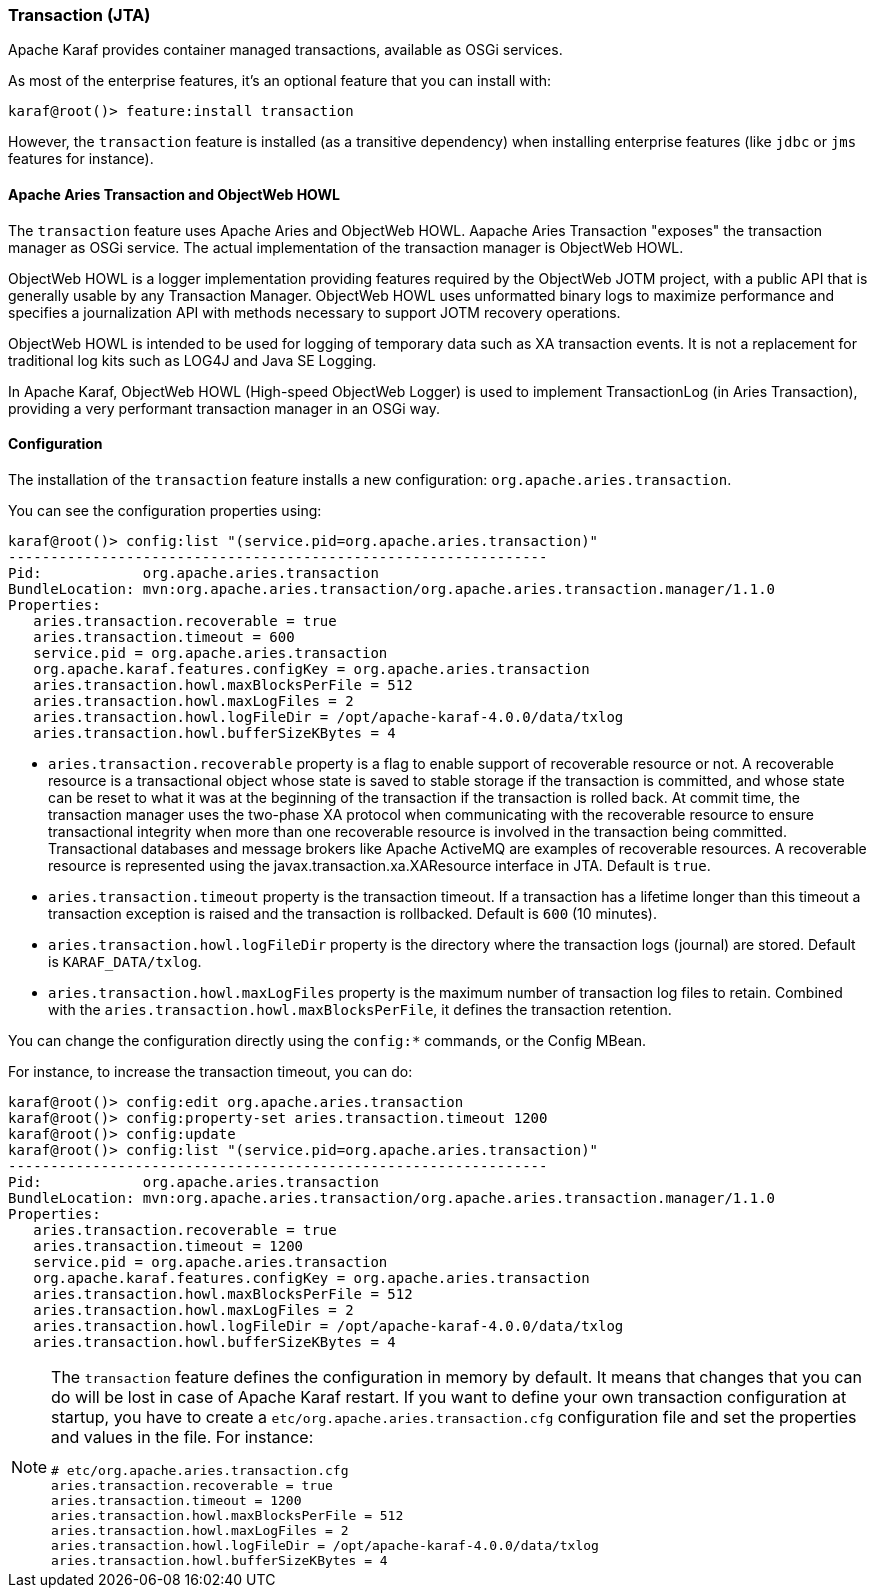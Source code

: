 //
// Licensed under the Apache License, Version 2.0 (the "License");
// you may not use this file except in compliance with the License.
// You may obtain a copy of the License at
//
//      http://www.apache.org/licenses/LICENSE-2.0
//
// Unless required by applicable law or agreed to in writing, software
// distributed under the License is distributed on an "AS IS" BASIS,
// WITHOUT WARRANTIES OR CONDITIONS OF ANY KIND, either express or implied.
// See the License for the specific language governing permissions and
// limitations under the License.
//

=== Transaction (JTA)

Apache Karaf provides container managed transactions, available as OSGi services.

As most of the enterprise features, it's an optional feature that you can install with:

----
karaf@root()> feature:install transaction
----

However, the `transaction` feature is installed (as a transitive dependency) when installing enterprise features
(like `jdbc` or `jms` features for instance).

==== Apache Aries Transaction and ObjectWeb HOWL

The `transaction` feature uses Apache Aries and ObjectWeb HOWL. Aapache Aries Transaction "exposes" the transaction
manager as OSGi service. The actual implementation of the transaction manager is ObjectWeb HOWL.

ObjectWeb HOWL is a logger implementation providing features required by the ObjectWeb JOTM project, with a public API
that is generally usable by any Transaction Manager.
ObjectWeb HOWL uses unformatted binary logs to maximize performance and specifies a journalization API with methods
necessary to support JOTM recovery operations.

ObjectWeb HOWL is intended to be used for logging of temporary data such as XA transaction events.
It is not a replacement for traditional log kits such as LOG4J and Java SE Logging.

In Apache Karaf, ObjectWeb HOWL (High-speed ObjectWeb Logger) is used to implement TransactionLog (in Aries Transaction),
providing a very performant transaction manager in an OSGi way.

==== Configuration

The installation of the `transaction` feature installs a new configuration: `org.apache.aries.transaction`.

You can see the configuration properties using:

----
karaf@root()> config:list "(service.pid=org.apache.aries.transaction)"
----------------------------------------------------------------
Pid:            org.apache.aries.transaction
BundleLocation: mvn:org.apache.aries.transaction/org.apache.aries.transaction.manager/1.1.0
Properties:
   aries.transaction.recoverable = true
   aries.transaction.timeout = 600
   service.pid = org.apache.aries.transaction
   org.apache.karaf.features.configKey = org.apache.aries.transaction
   aries.transaction.howl.maxBlocksPerFile = 512
   aries.transaction.howl.maxLogFiles = 2
   aries.transaction.howl.logFileDir = /opt/apache-karaf-4.0.0/data/txlog
   aries.transaction.howl.bufferSizeKBytes = 4
----

* `aries.transaction.recoverable` property is a flag to enable support of recoverable resource or not. A recoverable
 resource is a transactional object whose state is saved to stable storage if the transaction is committed, and whose
 state can be reset to what it was at the beginning of the transaction if the transaction is rolled back.
 At commit time, the transaction manager uses the two-phase XA protocol when communicating with the recoverable resource
 to ensure transactional integrity when more than one recoverable resource is involved in the transaction being committed.
 Transactional databases and message brokers like Apache ActiveMQ are examples of recoverable resources.
 A recoverable resource is represented using the javax.transaction.xa.XAResource interface in JTA.
 Default is `true`.
* `aries.transaction.timeout` property is the transaction timeout. If a transaction has a lifetime longer than this timeout
 a transaction exception is raised and the transaction is rollbacked. Default is `600` (10 minutes).
* `aries.transaction.howl.logFileDir` property is the directory where the transaction logs (journal) are stored.
 Default is `KARAF_DATA/txlog`.
* `aries.transaction.howl.maxLogFiles` property is the maximum number of transaction log files to retain. Combined with the
 `aries.transaction.howl.maxBlocksPerFile`, it defines the transaction retention.

You can change the configuration directly using the `config:*` commands, or the Config MBean.

For instance, to increase the transaction timeout, you can do:

----
karaf@root()> config:edit org.apache.aries.transaction
karaf@root()> config:property-set aries.transaction.timeout 1200
karaf@root()> config:update
karaf@root()> config:list "(service.pid=org.apache.aries.transaction)"
----------------------------------------------------------------
Pid:            org.apache.aries.transaction
BundleLocation: mvn:org.apache.aries.transaction/org.apache.aries.transaction.manager/1.1.0
Properties:
   aries.transaction.recoverable = true
   aries.transaction.timeout = 1200
   service.pid = org.apache.aries.transaction
   org.apache.karaf.features.configKey = org.apache.aries.transaction
   aries.transaction.howl.maxBlocksPerFile = 512
   aries.transaction.howl.maxLogFiles = 2
   aries.transaction.howl.logFileDir = /opt/apache-karaf-4.0.0/data/txlog
   aries.transaction.howl.bufferSizeKBytes = 4
----

[NOTE]
====
The `transaction` feature defines the configuration in memory by default. It means that changes that you can do will
be lost in case of Apache Karaf restart.
If you want to define your own transaction configuration at startup, you have to create a `etc/org.apache.aries.transaction.cfg`
configuration file and set the properties and values in the file. For instance:

----
# etc/org.apache.aries.transaction.cfg
aries.transaction.recoverable = true
aries.transaction.timeout = 1200
aries.transaction.howl.maxBlocksPerFile = 512
aries.transaction.howl.maxLogFiles = 2
aries.transaction.howl.logFileDir = /opt/apache-karaf-4.0.0/data/txlog
aries.transaction.howl.bufferSizeKBytes = 4
----
====
